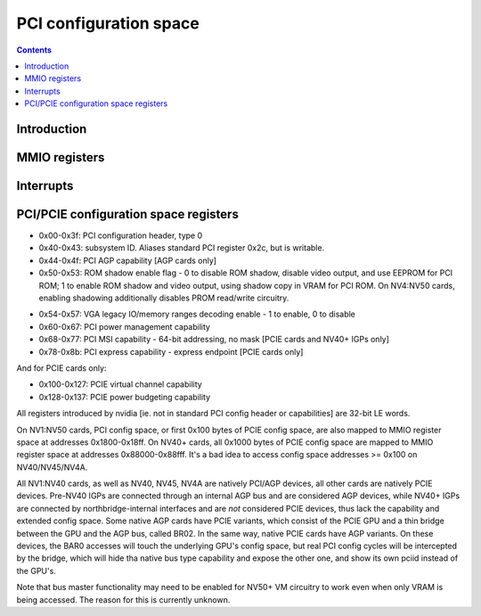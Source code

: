 .. _pci:

=======================
PCI configuration space
=======================

.. contents::

.. todo:: nuke this file and write a better one - it sucks.


Introduction
============

.. todo:: write me


MMIO registers
==============

.. space:: 8 ppci 0x1000 PCI configuration access window

   .. todo:: write me

.. space:: 8 ppci-hda 0x1000 HDA codec PCI configuration access window

   .. todo:: write me

.. space:: 8 pbridge-pci 0x1000 access to PCI config registers of the GPU's upstream PCIE bridge

   .. todo:: write me


.. _ppci-intr:

Interrupts
==========

.. todo:: write me


.. _pbus-mmio-pci:

PCI/PCIE configuration space registers
======================================

- 0x00-0x3f: PCI configuration header, type 0
- 0x40-0x43: subsystem ID. Aliases standard PCI register 0x2c, but is writable.
- 0x44-0x4f: PCI AGP capability [AGP cards only]
- 0x50-0x53: ROM shadow enable flag - 0 to disable ROM shadow, disable video
  output, and use EEPROM for PCI ROM; 1 to enable ROM shadow and
  video output, using shadow copy in VRAM for PCI ROM. On NV4:NV50
  cards, enabling shadowing additionally disables PROM read/write
  circuitry.
 
.. todo:: wrong on NV3]
.. todo:: this register and possibly some others doesn't get written when
	  poked through actual PCI config accesses - PBUS writes work fine

- 0x54-0x57: VGA legacy IO/memory ranges decoding enable - 1 to enable, 0 to
  disable
- 0x60-0x67: PCI power management capability
- 0x68-0x77: PCI MSI capability - 64-bit addressing, no mask [PCIE cards and NV40+ IGPs only]
- 0x78-0x8b: PCI express capability - express endpoint [PCIE cards only]

.. todo:: NV40 has something at 0x98
.. todo:: NVAA, NVAC, NVAF stolen memory regs at 0xf4+

And for PCIE cards only:

- 0x100-0x127: PCIE virtual channel capability
- 0x128-0x137: PCIE power budgeting capability

.. todo:: very incomplete

All registers introduced by nvidia [ie. not in standard PCI config header or
capabilities] are 32-bit LE words.

On NV1:NV50 cards, PCI config space, or first 0x100 bytes of PCIE config
space, are also mapped to MMIO register space at addresses 0x1800-0x18ff.
On NV40+ cards, all 0x1000 bytes of PCIE config space are mapped to MMIO
register space at addresses 0x88000-0x88fff. It's a bad idea to access config
space addresses >= 0x100 on NV40/NV45/NV4A.

All NV1:NV40 cards, as well as NV40, NV45, NV4A are natively PCI/AGP devices,
all other cards are natively PCIE devices. Pre-NV40 IGPs are connected through
an internal AGP bus and are considered AGP devices, while NV40+ IGPs are
connected by northbridge-internal interfaces and are *not* considered PCIE
devices, thus lack the capability and extended config space. Some native AGP
cards have PCIE variants, which consist of the PCIE GPU and a thin bridge
between the GPU and the AGP bus, called BR02. In the same way, native PCIE
cards have AGP variants. On these devices, the BAR0 accesses will touch the
underlying GPU's config space, but real PCI config cycles will be intercepted
by the bridge, which will hide tha native bus type capability and expose the
other one, and show its own pciid instead of the GPU's.

.. todo:: is that all?

Note that bus master functionality may need to be enabled for NV50+ VM
circuitry to work even when only VRAM is being accessed. The reason for this
is currently unknown.

.. todo:: find it
